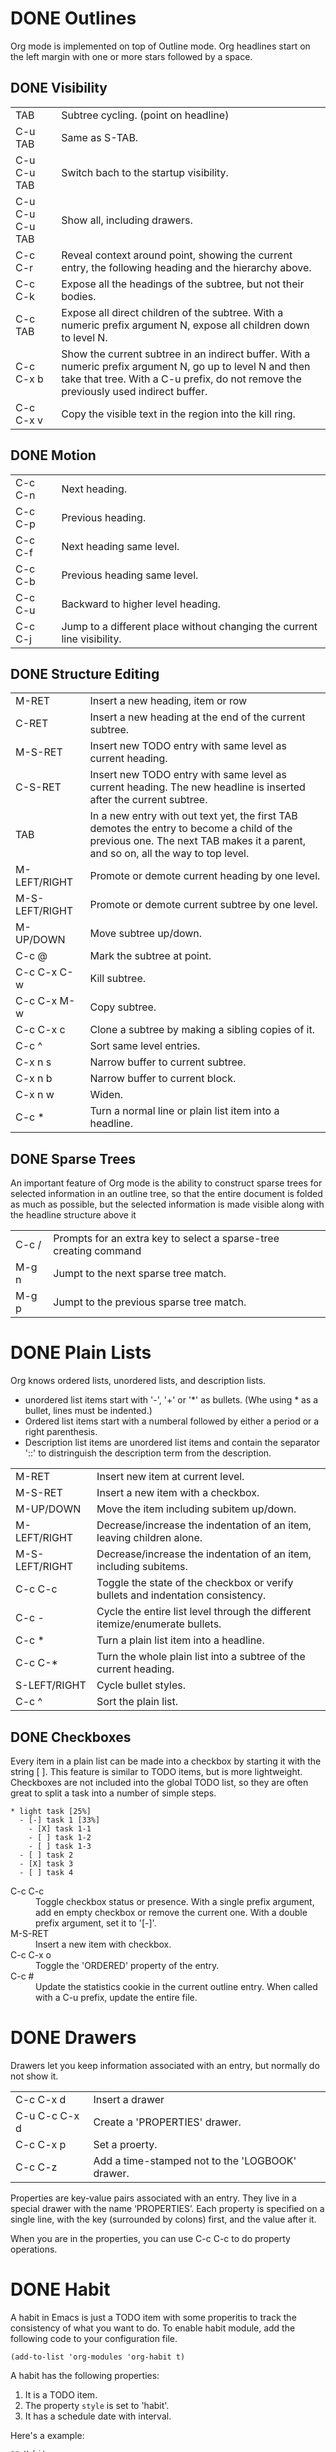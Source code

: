 

* DONE Outlines
CLOSED: [2023-11-30 Thu 19:22]
:LOGBOOK:
- State "DONE"       from              [2023-11-30 Thu 19:22]
:END:

Org mode is implemented on top of Outline mode.
Org headlines start on the left margin with one or more stars followed by a space.
** DONE Visibility
CLOSED: [2023-11-22 Wed 11:15]
:LOGBOOK:
- State "DONE"       from              [2023-11-22 Wed 11:15]
:END:
| TAB             | Subtree cycling. (point on headline)                                                                                                                                              |
| C-u TAB         | Same as S-TAB.                                                                                                                                                                    |
| C-u C-u TAB     | Switch bach to the startup visibility.                                                                                                                                            |
| C-u C-u C-u TAB | Show all, including drawers.                                                                                                                                                      |
| C-c C-r         | Reveal context around point, showing the current entry, the following heading and the hierarchy above.                                                                            |
| C-c C-k         | Expose all the headings of the subtree, but not their bodies.                                                                                                                     |
| C-c TAB         | Expose all direct children of the subtree. With a numeric prefix argument N, expose all children down to level N.                                                                 |
| C-c C-x b       | Show the current subtree in an indirect buffer. With a numeric prefix argument N, go up to level N and then take that tree. With a C-u prefix, do not remove the previously used indirect buffer. |
| C-c C-x v       | Copy the visible text in the region into the kill ring.                                                                                                                           |

** DONE Motion
CLOSED: [2023-11-23 Thu 18:23]
:LOGBOOK:
- State "DONE"       from              [2023-11-23 Thu 18:23]
:END:
| C-c C-n | Next heading.                                                           |
| C-c C-p | Previous heading.                                                       |
| C-c C-f | Next heading same level.                                                |
| C-c C-b | Previous heading same level.                                            |
| C-c C-u | Backward to higher level heading.                                       |
| C-c C-j | Jump to a different place without changing the current line visibility. |

** DONE Structure Editing
CLOSED: [2023-11-23 Thu 18:28]
:LOGBOOK:
- State "DONE"       from              [2023-11-23 Thu 18:28]
:END:
| M-RET          | Insert a new heading, item or row                                                                                                                                             |
| C-RET          | Insert a new heading at the end of the current subtree.                                                                                                                       |
| M-S-RET        | Insert new TODO entry with same level as current heading.                                                                                                                     |
| C-S-RET        | Insert new TODO entry with same level as current heading. The new headline is inserted after the current subtree.                                                             |
| TAB            | In a new entry with out text yet, the first TAB demotes the entry to become a child of the previous one. The next TAB makes it a parent, and so on, all the way to top level. |
| M-LEFT/RIGHT   | Promote or demote current heading by one level.                                                                                                                               |
| M-S-LEFT/RIGHT | Promote or demote current subtree by one level.                                                                                                                               |
| M-UP/DOWN      | Move subtree up/down.                                                                                                                                                         |
| C-c @          | Mark the subtree at point.                                                                                                                                                    |
| C-c C-x C-w    | Kill subtree.                                                                                                                                                                 |
| C-c C-x M-w    | Copy subtree.                                                                                                                                                                 |
| C-c C-x c      | Clone a subtree by making a sibling copies of it.                                                                                                                             |
| C-c ^          | Sort same level entries.                                                                                                                                                      |
| C-x n s        | Narrow buffer to current subtree.                                                                                                                                             |
| C-x n b        | Narrow buffer to current block.                                                                                                                                               |
| C-x n w        | Widen.                                                                                                                                                                        |
| C-c *          | Turn a normal line or plain list item into a headline.                                                                                                                        |

** DONE Sparse Trees
CLOSED: [2023-11-30 Thu 19:22]
:LOGBOOK:
- State "DONE"       from              [2023-11-30 Thu 19:22]
:END:
An important feature of Org mode is the ability to construct sparse trees for selected information in an outline tree, so that the entire document is folded as much as possible, but the selected information is made visible along with the headline structure above it
| C-c / | Prompts for an extra key to select a sparse-tree creating command |
| M-g n | Jumpt to the next sparse tree match.                              |
| M-g p | Jumpt to the previous sparse tree match.                          |

* DONE Plain Lists
CLOSED: [2023-12-03 Sun 10:59]
:LOGBOOK:
- State "DONE"       from              [2023-12-03 Sun 10:59]
:END:
Org knows ordered lists, unordered lists, and description lists.
- unordered list items start with '-', '+' or '*' as bullets. (Whe using \ast as a bullet, lines must be indented.)
- Ordered list items start with a numberal followed by either a period or a right parenthesis.
- Description list items are unordered list items and contain the separator '::' to distringuish the description term from the description.

| M-RET          | Insert new item at current level.                                               |
| M-S-RET        | Insert a new item with a checkbox.                                              |
| M-UP/DOWN      | Move the item including subitem up/down.                                        |
| M-LEFT/RIGHT   | Decrease/increase the indentation of an item, leaving children alone.           |
| M-S-LEFT/RIGHT | Decrease/increase the indentation of an item, including subitems.               |
| C-c C-c        | Toggle the state of the checkbox or verify bullets and indentation consistency. |
| C-c -          | Cycle the entire list level through the different itemize/enumerate bullets.    |
| C-c *          | Turn a plain list item into a headline.                                         |
| C-c C-*        | Turn the whole plain list into a subtree of the current heading.                |
| S-LEFT/RIGHT   | Cycle bullet styles.                                                            |
| C-c ^          | Sort the plain list.                                                            |

** DONE Checkboxes
CLOSED: [2023-12-05 Tue 11:04]
:PROPERTIES:
:ORDERED:  t
:END:
:LOGBOOK:
- State "DONE"       from              [2023-12-05 Tue 11:04]
:END:
Every item in a plain list can be made into a checkbox by starting it with the string [ ].
This feature is similar to TODO items, but is more lightweight.
Checkboxes are not included into the global TODO list, so they are often great to split a task into a number of simple steps.

#+begin_example
 * light task [25%]
   - [-] task 1 [33%]
     - [X] task 1-1
     - [ ] task 1-2
     - [ ] task 1-3
   - [ ] task 2
   - [X] task 3
   - [ ] task 4
#+end_example





- C-c C-c :: Toggle checkbox status or presence. With a single prefix argument, add en empty checkbox or remove the current one. With a double prefix argument, set it to '[-]'.
- M-S-RET :: Insert a new item with checkbox.
- C-c C-x o :: Toggle the 'ORDERED' property of the entry.
- C-c # :: Update the statistics cookie in the current outline entry. When called with a C-u prefix, update the entire file.




* DONE Drawers
CLOSED: [2023-12-05 Tue 11:06]
:LOGBOOK:
- State "DONE"       from              [2023-12-05 Tue 11:06]
:END:

Drawers let you keep information associated with an entry, but normally do not show it.
| C-c C-x d     | Insert a drawer                                 |
| C-u C-c C-x d | Create a 'PROPERTIES' drawer.                   |
| C-c C-x p     | Set a proerty.                                  |
| C-c C-z       | Add a time-stamped not to the 'LOGBOOK' drawer. |

Properties are key-value pairs associated with an entry. They live in a special drawer with the name ‘PROPERTIES’. Each property is specified on a single line, with the key (surrounded by colons) first, and the value after it.

When you are in the properties, you can use C-c C-c to do property operations.


* DONE Habit
CLOSED: [2023-12-07 Thu 12:23]
:LOGBOOK:
- State "DONE"       from              [2023-12-07 Thu 12:23]
:END:

A habit in Emacs is just a TODO item with some properitis to track the consistency of what you want to do.
To enable habit module, add the following code to your configuration file.
#+begin_src elisp
(add-to-list 'org-modules 'org-habit t)
#+end_src

A habit has the following properties:
1. It is a TODO item.
2. The property =style= is set to 'habit'.
3. It has a schedule date with interval.


Here's a example:
#+begin_example
 ** Habit
 SCHEDULED: <2023-11-13 Mon .+1d>
 :PROPERTIES:
 :STYLE:    habit
 :END:
#+end_example

In agenda view, you can change if only show habit for today by pressing C-u K.

* Table

Any line with '|' as the first non-whitespace character is considered of a tablel.
'|' is also the column separator.

** DONE Table Editor
CLOSED: [2023-12-13 Wed 17:39]
:LOGBOOK:
- State "DONE"       from              [2023-12-13 Wed 17:39]
:END:
| Commands             | Meaning                                                                                                                                                                                                      |
|----------------------+--------------------------------------------------------------------------------------------------------------------------------------------------------------------------------------------------------------|
| C-c \vert            | Create or convert a region into table. You can use a prefix argument to force a specific separator: C-u forces CSV, C-u C-u forces TAB, C-u C-u C-u prompts for a regular expression to match the separator. |
|----------------------+--------------------------------------------------------------------------------------------------------------------------------------------------------------------------------------------------------------|
| C-c C-c              | Re-align the table.                                                                                                                                                                                          |
| TAB                  | Re-align the table, move to the next field. Creates a new row if necessary.                                                                                                                                  |
| S-TAB                | Re-align the table, move to the previous field.                                                                                                                                                              |
| RET                  | Re-align the table, move to the next row. Creates a new row if necessary. At the beginning or end of a line, RET still inserts a new line, so it can be used to split a table.                               |
| M-a                  | Move to beginning of the current table field, or on to the previous field.                                                                                                                                   |
| M-e                  | Move to end of the current table field, or on to the next field.                                                                                                                                             |
|----------------------+--------------------------------------------------------------------------------------------------------------------------------------------------------------------------------------------------------------|
| M-LEFT/RIGHT         | Move the current column left/right.                                                                                                                                                                          |
| M-S-LEFT             | Kill the current column.                                                                                                                                                                                     |
| M-S-RIGHT            | Insert a new column at point position. Move the recent column and all cells to the right of this column to the right.                                                                                        |
| M-UP/DOWN            | Move the current row up/down.                                                                                                                                                                                |
| M-S-UP               | Kill the current row or horizontal line.                                                                                                                                                                     |
| M-S-DOWN             | Insert a new row above the current row.                                                                                                                                                                      |
| S-UP/DOWN/LEFT/RIGHT | Move cell up/down/left/right by swapping with adjcent cell.                                                                                                                                                  |
| C-c -                | Insert a horizontal line below current row. With a prefix argument, the line is created above the current line.                                                                                              |
| C-c RET              | Insert a horizontal line below current row, and move point into the row below that line.                                                                                                                     |
| C-c ^                | Sort the table lines in the region.                                                                                                                                                                          |
|----------------------+--------------------------------------------------------------------------------------------------------------------------------------------------------------------------------------------------------------|
| C-c C-x M-w          | Copy cell.                                                                                                                                                                                                   |
| C-c C-x C-w          | Cut cell.                                                                                                                                                                                                    |
| C-c C-x C-y          | Paste cell.                                                                                                                                                                                                  |
|----------------------+--------------------------------------------------------------------------------------------------------------------------------------------------------------------------------------------------------------|
| C-c +                | Sum the numbers in the current column, or in the rectangle defined by the active region. The result is shown in the echo area and can be inserted with C-y.                                                  |
| S-RET                | When current field is empty, copy from first non-empty field above. When not empty, copy current field down to next row and move point along with it.                                                        |
|----------------------+--------------------------------------------------------------------------------------------------------------------------------------------------------------------------------------------------------------|
| C-c `                | Edit the current field in a separate window. This is useful for fields that are not fully visible.                                                                                                           |

** DONE Column Width and Alignment
CLOSED: [2023-12-13 Wed 17:40]
:LOGBOOK:
- State "DONE"       from              [2023-12-13 Wed 17:40]
:END:
| C-c TAB         | Shrink or expand current column.                           |
| C-u C-c TAB     | Shrink all columns with a column width. Expand the others. |
| C-u C-u C-c TAB | Expand all columns.                                        |

You can ajust the width and alignment with the speificications:
#+begin_example
| <l>         |         <r> |     <c>     | <l10>                          |
| hello       | hello world |    hello    | hello world. I am mingming li. |
| hello world |       hello | hello world | hello                          |

#+end_example

** DONE Column Groups
CLOSED: [2023-12-13 Wed 17:40]
:LOGBOOK:
- State "DONE"       from              [2023-12-13 Wed 17:40]
:END:
In order to specify column groups, you can use a special row where the first field contains only ‘/’.
The further fields can either contain ‘<’ to indicate that this column should start a group, ‘>’ to indicate the end of a column, or ‘<>’ (no space between ‘<’ and ‘>’) to make a column a group of its own.

#+begin_example
| N | N^2 | N^3 | N^4 | sqrt(n) | sqrt[4](N) |
|---+-----+-----+-----+---------+------------|
| / |  <  |     |  >  |       < |          > |
| 1 |  1  |  1  |  1  |       1 |          1 |
| 2 |  4  |  8  | 16  |  1.4142 |     1.1892 |
| 3 |  9  | 27  | 81  |  1.7321 |     1.3161 |
|---+-----+-----+-----+---------+------------|
#+TBLFM: $2=$1^2::$3=$1^3::$4=$1^4::$5=sqrt($1)::$6=sqrt(sqrt(($1)))

#+end_example

| N | N^{2} | N^3 | N^4 | sqrt(n) | sqrt[4](N) |
|---+-------+-----+-----+---------+------------|
| / |     < |     |   > |       < |          > |
| 1 |     1 |   1 |   1 |       1 |          1 |
| 2 |     4 |   8 |  16 |  1.4142 |     1.1892 |
| 3 |     9 |  27 |  81 |  1.7321 |     1.3161 |
|---+-------+-----+-----+---------+------------|
#+TBLFM: $2=$1^2::$3=$1^3::$4=$1^4::$5=sqrt($1)::$6=sqrt(sqrt(($1)))

** The Spreadsheet


** Plot


To use this function, you need to install Gnuplot and gnuplot mode in your Emacs.

#+Name: mytable
|---+--------+-------------+---------|
|   | Grades | Mathematics | Physics |
|---+--------+-------------+---------|
| # | Ben    |         9.2 |     9.9 |
| # | Tom    |         6.7 |     7.7 |
| # | Tim    |         7.5 |     6.7 |
| # | Dean   |         8.0 |     7.0 |

#+BEGIN_SRC gnuplot :var  data=mytable :file images/output.png :export results
set title "Grades in Physics and Mathematics"
set style data histogram
set xlabel "Student"
set ylabel "Grades"
set auto x
plot data using 2:xtic(1) ti col, '' u 3 ti col
#+END_SRC

#+RESULTS:
[[file:images/output.png]]

* DONE Hyperlinks
CLOSED: [2023-12-07 Thu 12:24]
:PROPERTIES:
:custom_id: hello
:END:
:LOGBOOK:
- State "DONE"       from              [2023-12-07 Thu 12:24]
:END:



The general link format:
#+begin_example
[[LINK][DESCRIPTION]]
or
[[LINK]]
#+end_example

| C-c C-l | Insert a link. With a C-u prefix, prompts for a file to link to. When point is on an existing link, edit the link and description parts of the link. |
| C-c C-o | Open the link.                                                                                                                                       |
| M-n     | Next link.    [fn:1]                                                                                                                                 |
| M-p     | Previous link.                                                                                                                                       |


** Internal Links
A link that does not look like a URL—i.e., does not start with a known scheme or a file name—refers to the current document.



#+begin_example
[[#my-costom-id]]
[[*Hyperlinks]]
[[my-target]]
#+end_example

The links shown above link to the following position
#+begin_example

 * Some Topics
 :PROPERTIES:
 :CUSTOM_ID: my-custom-id
 :END:


 * Hyperlinks


 <<my-target>>
#+end_example

A construct like =[[#my-costom-id]]= specifically targets the entry with the ‘CUSTOM_ID’ property set to ‘my-custom-id’.
Also, an internal link looking like =[[*Some section]]= points to a headline with the name ‘Some section’.
A link that does not look like a URL—i.e., does not start with a known scheme or a file name—refers to the current document.

** Radio Targets
Org can automatically turn any occurrences of certain target names in normal text into a link.
So without explicitly creating a link, the text connects to the target radioing its position.
Radio targets are enclosed by triple angular brackets.
For example, a target ‘<<<My Target>>>’ causes each occurrence of ‘my target’ in normal text to become activated as a link.
The Org file is scanned automatically for radio targets only when the file is first loaded into Emacs.
To update the target list during editing, press C-c C-c with point on or at a target.





* DONE Tags
CLOSED: [2023-12-07 Thu 12:24]
:LOGBOOK:
- State "DONE"       from              [2023-12-07 Thu 12:24]
:END:

An excellent way to implement labels and contexts for cross-correlating information is to assign tags to headlines.
Every headline can contain a list of tags; they occur at the end of the headline.
Tags are normal words containing letters, numbers, ‘_’, and ‘@’.
Tags must be preceded and followed by a single colon, e.g., ‘:work:’.
Several tags can be specified, as in ‘:work:urgent:’.



** Tag Inheritance
Tags make use of the hierarchical structure of outline trees.
If a heading has a certain tag, all subheadings inherit the tag as well.


** Setting Tags



| C-c C-q | Set tags                                                    |
| C-c C-c | When point is in a headline, this does the same as C-c C-q. |


Org supports tag insertion based on a list of tags.
By default this list is constructed dynamically, containing all tags currently used in the buffer.
You may also globally specify a hard list of tags with the variable org-tag-alist.
Finally you can set the default tags for a given file using the ‘TAGS’ keyword, like
#+begin_example
#+TAGS: work home
#+end_example


If you have globally defined your preferred set of tags using the variable org-tag-alist, but would like to use a dynamic tag list in a specific file, add an empty ‘TAGS’ keyword to that file:
#+begin_example
#+TAGS:
#+end_example


** Tag Hierarchy

** Tag Searches
| C-c / m | Create a sparse tree with all headlines matching a tags search. With a C-u prefix argument, ignore headlines that are not a TODO line. |
| C-c a m | Create a global list of tag matches from all agenda files.                                                                             |
| C-c a M | Create a global list of tag matches from all agenda files, but check only TODO items.                                                  |





* Properites And Columns
A property is a key-value pair associated with an entry.
Keys are case-insensitive.

Properties can be conveniently edited and viewed in column view.

** Property syntax
  :PROPERTIES:
  :END:
#+BEGIN_EXAMPLE
     * CD collection
     ** Classic
     *** Goldberg Variations
         :PROPERTIES:
         :Title:     Goldberg Variations
         :Composer:  J.S. Bach
         :Artist:    Glen Gould
         :Publisher: Deutsche Grammophon
         :NDisks:    1
         :END:
#+END_EXAMPLE

You may define the allowed values for a particular property ‘:Xyz:’ by setting a property ‘:Xyz_ALL:’. 
This special property is inherited, so if you set it in a level 1 entry, it will apply to the entire tree.
#+BEGIN_EXAMPLE
     * CD collection
       :PROPERTIES:
       :NDisks_ALL:  1 2 3 4
       :Publisher_ALL: "Deutsche Grammophon" Philips EMI
       :END:
#+END_EXAMPLE


If you want to set properties that can be inherited by any entry in a file, use a line like 
#+BEGIN_EXAMPLE
  #+PROPERTY: NDisks_ALL 1 2 3 4
#+END_EXAMPLE



If you want to add to the value of an existing property, append a + to the property name. 
The following results in the property var having the value “foo=1 bar=2”.
#+BEGIN_EXAMPLE
     #+PROPERTY: var  foo=1
     #+PROPERTY: var+ bar=2
#+END_EXAMPLE


| Key Bounding | Functions           | Description                                                            |
|--------------+---------------------+------------------------------------------------------------------------|
| C-c C-x p    | org-set-property    | Set a property                                                         |
| C-c C-c      | org-property-action | With the cursor in a property drawer, this executes property commands. |
| S-LEFT       |                     | Switch property at point to the previous allowed value.                |
| S-RIGHT      |                     | Switch property at point to the next allowed value.                    |



| Variable                     | Description                                      |
|------------------------------+--------------------------------------------------|
| org-use-property-inheritance | Determine the property inheritance.              |
| org-global-properties        | Property values can be inherited by all entries. |
|                              |                                                  |


** Special properties
Special properties provide an alternative access method to Org mode features.
This interface exists so that you can include these states in a column view, or to use them in queries.

The following property names are special and should not be used as keys in the properties drawer: 
#+BEGIN_EXAMPLE
     ALLTAGS      All tags, including inherited ones.
     BLOCKED      "t" if task is currently blocked by children or siblings.
     CLOCKSUM     The sum of CLOCK intervals in the subtree.  org-clock-sum must be run first to compute the values in the current buffer.
     CLOCKSUM_T   The sum of CLOCK intervals in the subtree for today. org-clock-sum-today must be run first to compute the values in the current buffer.
     CLOSED       When was this entry closed?
     DEADLINE     The deadline time string, without the angular brackets.
     FILE         The filename the entry is located in.
     ITEM         The headline of the entry.
     PRIORITY     The priority of the entry, a string with a single letter.
     SCHEDULED    The scheduling timestamp, without the angular brackets.
     TAGS         The tags defined directly in the headline.
     TIMESTAMP    The first keyword-less timestamp in the entry.
     TIMESTAMP_IA The first inactive timestamp in the entry.
     TODO         The TODO keyword of the entry.
#+END_EXAMPLE

** Property inheritance
Org does not turn property inheritance on by default.
| Variable                     |
|------------------------------|
| org-use-property-inheritance |

Org mode has a few properties for which inheritance is hard-coded, at least for the special applications for which they are used: 
#+BEGIN_EXAMPLE
COLUMNS
CATEGORY
ARCHIVE
LOGGING
#+END_EXAMPLE


** Column view
A great way to view and edit properties is column view.
In column view, each outline node is turned into a table row. 
Columns in this table provide access to properties of the entries.
Org mode implements columns by overlaying a tabular structure over the headline of each item.  

*** Defining columns
Setting up a column view first requires defining the columns. 

| Variable                   |
|----------------------------|
| org-columns-default-format |

**** Scope of column definitions
To define a column format for an entire file, use a line like
#+BEGIN_EXAMPLE
     #+COLUMNS: %25ITEM %TAGS %PRIORITY %TODO
#+END_EXAMPLE

To specify a format that only applies to a specific tree, add a :COLUMNS: property to the top node of that tree, for example:
#+BEGIN_EXAMPLE
     ** Top node for columns view
        :PROPERTIES:
        :COLUMNS: %25ITEM %TAGS %PRIORITY %TODO
        :END:
#+END_EXAMPLE


If a :COLUMNS: property is present in an entry, it defines columns for the entry itself, and for the entire subtree below it. 

**** Column attributes
A column definition sets the attributes of a column. The general definition looks like this:
#+BEGIN_EXAMPLE
%[width]property[(title)][{summary-type}]
#+END_EXAMPLE
Except for the percent sign and the property name, all items are optional. 

The individual parts have the following meaning: 
#+BEGIN_EXAMPLE
     width           An integer specifying the width of the column in characters. If omitted, the width will be determined automatically.
     property        The property that should be edited in this column.
                     Special properties representing meta data are allowed here as well
     title           The header text for the column.  If omitted, the property name is used.
     {summary-type}  The summary type.  If specified, the column values for parent nodes are computed from the children.
                     Supported summary types are:
                     {+}       Sum numbers in this column.
                     {+;%.1f}  Like ‘+’, but format result with ‘%.1f’.
                     {$}       Currency, short for ‘+;%.2f’.
                     {min}     Smallest number in column.
                     {max}     Largest number.
                     {mean}    Arithmetic mean of numbers.
                     {X}       Checkbox status, ‘[X]’ if all children are ‘[X]’.
                     {X/}      Checkbox status, ‘[n/m]’.
                     {X%}      Checkbox status, ‘[n%]’.
                     {:}       Sum times, HH:MM, plain numbers are hours.
                     {:min}    Smallest time value in column.
                     {:max}    Largest time value.
                     {:mean}   Arithmetic mean of time values.
                     {@min}    Minimum age (in days/hours/mins/seconds).
                     {@max}    Maximum age (in days/hours/mins/seconds).
                     {@mean}   Arithmetic mean of ages (in days/hours/mins/seconds).
                     {est+}    Add ‘low-high’ estimates.
#+END_EXAMPLE



Example:

#+BEGIN_EXAMPLE
     :COLUMNS:  %25ITEM %9Approved(Approved?){X} %Owner %11Status %10Time_Estimate{:} %CLOCKSUM %CLOCKSUM_T
     :Owner_ALL:    Tammy Mark Karl Lisa Don
     :Status_ALL:   "In progress" "Not started yet" "Finished" ""
     :Approved_ALL: "[ ]" "[X]"
#+END_EXAMPLE



*** TODO Using column view

**** Turning column view on and off
| Key Bounding | Functions   | Description         |
|--------------+-------------+---------------------|
| C-c C-x C-c  | org-columns | Turn on clumn view. |
|              |             |                     |

#+BEGIN_EXAMPLE
Core: org-columns-map (variable)

| ! :  33  |  " :  34  |  # :  35  |  $ :  36  |  % :  37  |  & :  38  |  ' :  39  |  ( :  40  |  ) :  41  |  * :  42  | 
| + :  43  |  , :  44  |  - :  45  |  . :  46  |  / :  47  |  0 :  48  |  1 :  49  |  2 :  50  |  3 :  51  |  4 :  52  | 
| 5 :  53  |  6 :  54  |  7 :  55  |  8 :  56  |  9 :  57  |  : :  58  |  ; :  59  |  < :  60  |  = :  61  |  > :  62  | 
| ? :  63  |  @ :  64  |  A :  65  |  B :  66  |  C :  67  |  D :  68  |  E :  69  |  F :  70  |  G :  71  |  H :  72  | 
| I :  73  |  J :  74  |  K :  75  |  L :  76  |  M :  77  |  N :  78  |  O :  79  |  P :  80  |  Q :  81  |  R :  82  | 
| S :  83  |  T :  84  |  U :  85  |  V :  86  |  W :  87  |  X :  88  |  Y :  89  |  Z :  90  |  [ :  91  |  \ :  92  | 
| ] :  93  |  ^ :  94  |  _ :  95  |  ` :  96  |  a :  97  |  b :  98  |  c :  99  |  d : 100  |  e : 101  |  f : 102  | 
| g : 103  |  h : 104  |  i : 105  |  j : 106  |  k : 107  |  l : 108  |  m : 109  |  n : 110  |  o : 111  |  p : 112  | 
| q : 113  |  r : 114  |  s : 115  |  t : 116  |  u : 117  |  v : 118  |  w : 119  |  x : 120  |  y : 121  |  z : 122  | 
| { : 123  |  | : 124  |  } : 125  |  ~ : 126  |

#+END_EXAMPLE

| Key Bounding | Functions                         | Description                                                     | Mode & Cursor                       |
|--------------+-----------------------------------+-----------------------------------------------------------------+-------------------------------------|
| r/g          | org-columns-redo                  | Construct the column display again.                             | On column view line (all the below) |
| q            | org-column-quit                   | Exit column view                                                |                                     |
| 0..9         |                                   | Directly select the Nth allowed value, 0 select the 10th value. |                                     |
| n            | org-column-next-allowd-value      | Switch to the nextallowed value of the field.                   |                                     |
| p            | org-column-previous-allowed-value | Switch to the previous allowed value of the field.              |                                     |
| e            | org-column-edit-value             | Edit the property at point                                      |                                     |
| C-c C-c      | org-column-set-tags-or-toggle     | When there is a checkbox at point, toggle it.                   |                                     |
| v            | org-columns-show-value            | View the full value of this property.                           |                                     |
| a            | org-column-edit-allowed           | Edit the list of allowed values for this property.              |                                     |
| <            | org-column-narrow                 |                                                                 |                                     |
| >            | org-column-widen                  |                                                                 |                                     |
| M-S-RIGHT    |                                   | Insert a new column, to the left of the current column.         |                                     |
| M-S-LEFT     | org-column-delete                 | Delete the current column.                                      |                                     |



* Date And Time

The specially formatted string carrying the date and/or time information is called a timestamp in Org mode.
This may be a little confusing becuase timestamp is often used to indicate when something was created or last changed.
However, in Org mode this term is used in a much wider sense.

** Timestamps

*** Plain timestamp
#+BEGIN_EXAMPLE
<2016-11-01 Wed 19:15>
<2006-11-02 Thu 20:00-22:00>
#+END_EXAMPLE

*** Timestamp with repeater interval
It applies not only on the given date, but again and again after a certain interval of
N days(d), weeks(w), months(m), or years(y).
#+BEGIN_EXAMPLE
<2007-05-16 Wed 12:30 +1w>
#+END_EXAMPLE

*** Time/Date range
#+BEGIN_EXAMPLE
<2004-08-23 Mon>--<2004-08-26 Thu>
#+END_EXAMPLE

*** Inactive timestamp
These timestamp are inactive in the sense 
that they do not trigger an entry to show up in the agenda.
#+BEGIN_EXAMPLE
[2006-11-01 Wed]
#+END_EXAMPLE

** Creating timestamps
=C-c .= (=org-time-stamp=)
Prompt for a date and insert a corresponding timestamp.
When the cursor is at an existing timestamp, 
the command is used to modify this timestamp.
When this command is used twice in succession,
a time range is inserted.

=C-c != (=org-time-stamp-inactive=)
Like =C-c .=, but insert a inactive timestamp
that will not cause an agenda entry.

=C-u C-c .=
=C-u C-c !=
Like =C-c .= and =C-c !=, but use the alternative format 
which contains date and time.

=C-c C-c=
Normalize timestamp, insert/fix day name if missing or wrong.

=C-c <= (=org-date-from-calendar=)
Insert a timestamp corresponding to the cursor date in the Calendar.

=C-c >= (=org-goto-calendar=)
Access the Emacs calendar for the current date.
If there is a timestamp in the current line,
go to the corresponding date instead.

=C-c C-o= (=org-open-at-point=)
Access the agenda for the date given by the timestamp or -rang at point.


=S-left= (=org-timestamp-down-day=)
=S-right= (=org-timestamp-up-day=)
Change date at cursor by one day.


=S-up= (=org-timestamp-up=)
=S-down= (=org-timestamp=down=)
Change the item under the cursor in a timestamp.
The cursor can be on bracket, year, month, day, hour or minute.
When the timestamp contains a time range like '15:30-16:30',
modifying the first time will also shift the second, 
shifting the time block with constant length.
To change the length, modify the second time.

=C-c C-y= (=org-evaluate-time-range=)
Evaluate a time range by computing the difference between start and end.
With a prefix argument, insert result after the time range.



*** Custom time format
=org-display-custom-times=
=org-time-stamp-custom-formats=

=C-c C-x C-t= (=org-toggle-time-stamp-overlays=)
Toggle the display of custom formats for dates and times.



[2018-12-28 17:18:17]
** Deadlines and scheduling
A timestamp may be preceded by special keywords to facilitate planning.
Both the timestamp and the keyword have to be positioned immediately
after the task they refer to.

*** DEADLINE
Meaning: the task is supposed to be finished on that date.

On the deadline date, the task will be listed in the agenda.
In addition, the agenda for today will carry a warning about
the approaching or missed deadline, starting =org-deadline-warning-days=
before the due date, and continuing until the entry is marked DONE.

#+BEGIN_EXAMPLE
          *** TODO write article about the Earth for the Guide
              DEADLINE: <2004-02-29 Sun>
#+END_EXAMPLE

You can specify a different lead time for warnings for a specific deadline.
Here is an example with a warning period of 5 days DEADLINE: <2004-02-29 Sun -5d>. 
This warning is deactivated if the task gets scheduled and 
you set =org-agenda-skip-deadline-prewarning-if-scheduled= to t. 

*** SCHEDULED
Meaning: you are planning to start working on that task on the given date.

The headline will be listed under the given date.
In addition, a reminder that the scheduled date has passed will be presented
in compilation for today, until the entry is marked DONE.

#+BEGIN_EXAMPLE
          *** TODO Call Trillian for a date on New Years Eve.
              SCHEDULED: <2004-12-25 Sat>
#+END_EXAMPLE

If you want to delay the display of this task in the agenda, 
use SCHEDULED: <2004-12-25 Sat -2d>: the task is still scheduled on the 25th 
but will appear two days later. 
In case the task contains a repeater, 
the delay is considered to affect all occurrences; 
if you want the delay to only affect the first scheduled occurrence of the task, 
use --2d instead. 

=org-scheduled-delay-days=
=org-agenda-skip-scheduled-delay-if-deadline=


In Org mode, scheduling means setting a date when you want to start working on an action item.

*** Inserting deadline/schedule

=C-c C-d= (=org-deadline=)
Insert DEADLINE keyword along with a stamp.
When called with a prefix arg, an existing deadline will be removed from the entry.
Depending on the variable =org-log-redeadline=, a note will be taken 
when changing an existing deadline.

=C-c C-s= (=org-schedule=)
Insert SCHEDULED keyword along with a stamp.
When called with a prefix argument, remove the scheduling date from the entry.
Depending on the variable =org-log-reschedule=, a note will be taken
when changing an existing scheduling.

=C-c / d= (=org-check-deadline=)
=C-c / b= (=org-check-before-date=)
=C-c / a= (=org-check-after-date=)


*#+STARTUP: C-M-i*

*** Repeated tasks
If you need both a repeater and a special warning period, 
the repeater should come first and the warning period last:
<2005-10-01 Sat +1m -3d>


When you try to mark a repeated entry DONE, 
it will shift the base date of the repeating timestamp 
by the repeater interval, and immediately set the entry state back to TODO.


*** TODO how to close a task with repeater
   :LOGBOOK:  
   - State "TODO"       from ""           [2018-12-28 Fri 16:33]
   :END:      


A timestamp will be added under the deadline,
depending on the variabl =org-log-repeat=,
to keep a record that you actually acted on 
the previous instance of this deadline.


With the ‘+1m’ cookie, the date shift will always be exactly one month. 
So if you have not paid the rent for three months, 
marking this entry DONE will still keep it as an overdue deadline. 


Depending on the task, this may not be the best way to handle it. 
For example, if you forgot to call your father for 3 weeks, 
it does not make sense to call him 3 times in a single day to make up for it. 
Finally, there are tasks like changing batteries 
which should always repeat a certain time after the last time you did it. 
For these tasks, Org mode has special repeaters ‘++’ and ‘.+’. 

#+BEGIN_EXAMPLE
     ** TODO Call Father
        DEADLINE: <2008-02-10 Sun ++1w>
        Marking this DONE will shift the date by at least one week,
        but also by as many weeks as it takes to get this date into
        the future.  However, it stays on a Sunday, even if you called
        and marked it done on Saturday.
     ** TODO Empty kitchen trash
        DEADLINE: <2008-02-08 Fri 20:00 ++1d>
        Marking this DONE will shift the date by at least one day, and
        also by as many days as it takes to get the timestamp into the
        future.  Since there is a time in the timestamp, the next
        deadline in the future will be on today's date if you
        complete the task before 20:00.
     ** TODO Check the batteries in the smoke detectors
        DEADLINE: <2005-11-01 Tue .+1m>
        Marking this DONE will shift the date to one month after
        today.
#+END_EXAMPLE


** Clocking work time
Org mode allows you to clock the time you spend on specific tasks in a project. 

When you start working on an item, you can start the clock. 
When you stop working on that task, or when you mark the task done, 
the clock is stopped and the corresponding time interval is recorded. 


To save the clock history across Emacs sessions:
#+BEGIN_SRC emacs-lisp
(setq org-clock-persist 'history)
(org-clock-persistence-insinuate)
#+END_SRC

[2018-12-28 17:57:59]
*** Clocking commands
=C-c C-x C-i= (=org-clock-in=)
Start the clock on the current item.
With =C-u C-u= prefixes, clock into the task at point and mark it as the default task.


=C-c C-x C-o= (=org-clock-out=)
Stop the clock.


=C-c C-x C-x= (=org-clock-in-last=)
Reclock the last clocked task.
With =C-u= prefix, select the task from the clock history. 
Witch =C-u C-u= prefix, start clocking *from the time* when you clocked out the previous task. 


=C-c C-x C-e= (=org-clock-modify-effort=estimate=)
Add to or set the effort estimate of the item currently being clocked.

=C-c C-c= (=org-evaluate-time-range=)
Recompute the time interval after changing one of the timestamps.
This is only necessary if you edit the timestamps directly.


=C-S-<up/down>= (=org-clock-timestamps-up/down=)
On CLOCK log lines, incrase/decrease both timestamps so that the clock duration keeps the same.


=M-S-<up/down>= (=org-timestamps-up/down=)
On CLOCK log lines, incrase/decrease the timestamps at point
and the one of the previous (or the next clock) timestamp by the same duration.


=C-c C-t= (=org-todo=)
Changing the TODO state to DONE automatically stops the clock if it is running in this same item.


=C-c C-x C-q= (=org-clock-cancel=)
Cancel the current clock.


=C-c C-x C-j= (=org-clock-goto=)
Jump to the headline of the currently clocked in task.
With a =C-u= prefix arg, select the target task from a list of recently clocked tasks. 


=C-c C-x C-d= (=org-clock-display=)
Display time summaries for each subtree in the current buffer.
This puts overlays at the end of each headline, showing 
the total time recorded under that heading, including the time of any subheadings. 
You can use visibility cycling to study the tree, 
but the overlays disappear when you change the buffer(=org-remove-highlights-with-change=) or press =C-c C-c=. 


*** TODO The clock table                                             :detail:
   :LOGBOOK:  
   - State "TODO"       from ""           [2018-12-29 Sat 14:11]
   :END:      
Org mode can produce quite complex reports based on the time clocking information.
Such a report is called a clock table, because it is formatted as one or several Org tables.

=C-c C-x C-r= (=org-clock-report=)
Insert a dynamic block containing a clock report as 
an Org mode table into the current file.
When the cursor is at an existing clock table, just update it.


=C-c C-c= or =C-c C-x C-u= (=org-dblock-update=)
Update dynamic block at point.

=C-u C-c C-x C-u=
Update all dynamic blocks.


#+BEGIN_EXAMPLE
#+BEGIN: clocktable :maxlevel 2 :scope subtree 
#+CAPTION: Clock summary at [2018-12-28 Fri 20:52]
| Headline     | Time   |
|--------------+--------|
| *Total time* | *8:03* |
|--------------+--------|
| DONE clock 2 | 8:03   |
#+END:
#+END_EXAMPLE


The ‘BEGIN’ line specifies a number of options to define the scope, structure, and formatting of the report. 
Defaults for all these options can be configured in the variable =org-clocktable-defaults=. 

The formatter options are interpreted by the function =org-clocktable-write-default=,
but you can specify your own function using the =:formatter= parameter.

*put the cursor at the end of the BEGIN line, press C-M-i*


*** Resolving idle time and continuous clocking
By customizing the variable =org-clock-idle-time= to some integer, 
Emacs can alert you when you get back to your computer after being
idle for that many minutes, and ask what you want to do with the 
idle time.

=C-c C-x C-z= (=org-resolve-clocks=)
Resovle all currently open org-mode clocks


[2018-12-29 00:06:06]
** DONE Effort estimates
  :LOGBOOK:  
  - State "DONE"       from "TODO"       [2019-01-01 Tue 11:31]
  - State "TODO"       from ""           [2018-12-29 Sat 00:38]
  :END:     

If you want to plan your work in a very detailed way, 
or if you need to produce offers with quotations of the estimated work effort, 
you may want to assign effort estimates to entries. 
If you are also clocking your work, 
you may later want to compare the planned effort with 
the actual working time, a great way to improve planning estimates. 

#+BEGIN_EXAMPLE
at the file name line, like

U:**- test      All L237  (Org)  [0:08/0:30] (review)

0:08 for used time in clock
0:30 for effort estimate
review for the headline with the current clock running
#+END_EXAMPLE





=C-c C-x e= (=org-set-effort=)
Set the effort estimate for the current entry.
With a numberic prefix argument, set it to the Nth allowed value. 

=C-c C-x C-e= (=org-clock-modify-effort-estimate=)
Modify the effort estimate of item currently being clocked.

The best way to work with effort estimates is through column view. 


=org-global-perperties=
=org-columns-default-format=

** Taking notes with a timer
Org provides two types of timers: a relative timer that counts up and a countdown timer.
The relative and countdown are started with separate commands. 

=C-c C-x 0= (=org-timer-start=)
Start or reset the relative timer. 
By default, the timer is set to 0. 
When called with a C-u prefix, prompt the user for a starting offset. 
If there is a timer string at point, this is taken as the default, providing a 
convenient way to restart taking notes after a break in the process. 

=C-c C-x ;= (=org-timer-set-timer=)
Start a countdown timer. The user is prompted for a duration. 
=org-timer-default-timer= sets the default countdown value. 
Giving a numeric prefix argument overrides this default value. 



Once started, relative and countdown timers are controlled with the same commands. 

=C-c C-x .=     (=org-timer=)
Insert the value of the current relative or countdown timer into the buffer. 
If no timer is running, the relative timer will be started. 
When called with a prefix argument, the relative timer is restarted.

=C-c C-x -=     (=org-timer-item=)
Insert a description list item with the value of the current relative or countdown timer. 
With a prefix argument, first reset the relative timer to 0.


=M-<RET>=     (=org-insert-heading=)
Once the timer list is started, you can also use M-<RET> to insert new timer items.

C-c C-x ,   (=org-timer-pause-or-continue=)
Pause the timer, or continue it if it is already paused.

=C-c C-x _=     (=org-timer-stop=)
Stop the timer. After this, you can only start a new timer, not continue the old one. 
This command also removes the timer from the mode line.

* DONE Todo Items

Org mode does not maintain TODO lists as separate documents.
Instead, TODO items are an integral part of the notes file,
because TODO items usually come up while taking notes!

** Todo basics
Any headline become a TODO item when it starts with the word 'TODO'.

=C-c C-t= (=org-todo=)
rotate the TODO state of the current item (ummarked, TODO, DONE)


=S-right= =S-left=
Select the following/preceding TODO state, similar to cycling.


=C-c / t= (=org-show-todo-tree=)
View TODO items in a sparse tree.


=M-S-RET= (=org-insert-todo-heading=)
Insert a new TODO entry below the current one.

=C-S-RET= (=org-insert-todo-heading-respect-content=)


** Todo extensions
By default, marked TODO entries have one of only two states: TODO and DONE. 
Org mode allows you to classify TODO items in more complex ways with TODO keywords (=org-todo-keywords=).

*** Todo keywords as workflow states
You can use TODO keywords to indicate different sequential states in the process of working on an item, for example:

#+BEGIN_SRC emacs-lisp
(setq org-todo-keywords
  '((sequence "TODO" "FEEDBACK" "VERIFY" "|" "DONE" "DELEGATED")))
#+END_SRC

The vertical bar separates the TODO keywords (states that need action) 
from the DONE states (which need no further action). If you don't provide
the separator bar, the last state is used as DONE state. With this step,
the command =C-c C-t= will cycle an entry from TODO to FEEDBACK, then
VERIFY, and finally to DONE and DELEGATED.


[2018-12-26 20:44:02]
*** Todo keyworks as types

#+BEGIN_SRC emacs-lisp
(setq org-todo-keywords
  '((type "Fred" "Hack" "Lucy" "|" "DONE")))
#+END_SRC

In this case, different keywords do not indicate a sequence, but rather different types. 
So the normal work flow would be to assign a task to a person, and later to mark it DONE.

*** Multiple keywords sets in one file

#+BEGIN_SRC emacs-lisp
(setq org-todo-keywords
      '((sequence "TODO" "|" "DONE")
        (sequence "REPORT" "BUG" "KNOWNCAUSE" "|" "FIXED")
        (sequence "|" "CANCELED")))
#+END_SRC

In this setup, C-c C-t only operates within a subsequence.

=C-u C-u C-c C-t=
=C-S-right=
=C-S-left=
These keys jump from one TODO subset to the next.

=S-right=
=S-left=
Walk through all keywords from all sets.

*** Fast access to TODO states
If you would like to quickly change an entry to an arbitrary TODO state instead of cycling through the states, 
you can set up keys for single-letter access to the states.

#+BEGIN_SRC emacs-lisp
(setq org-todo-keywords
      '((sequence "TODO(t)" "|" "DONE(d)")
        (sequence "REPORT(r)" "BUG(b)" "KNOWNCAUSE(k)" "|" "FIXED(f)")
        (sequence "|" "CANCELED(c)")))
#+END_SRC

If you then press =C-c C-t= followed by the selection key, the entry will be switched to this state. 


*** Setting up keywords for individual files
It can be very useful to use different aspects of the TODO mechanism in different files. 
You need one of the following lines anywhere in the file: 
#+BEGIN_EXAMPLE
#+TODO: TODO FEEDBACK VERIFY | DONE CANCELED
#+END_EXAMPLE
(you may also write #+SEQ_TODO to be explicit about the interpretation, but it means the same as #+TODO), or 
#+BEGIN_EXAMPLE
#+TYP_TODO: Fred Hack Lucy | DONE
#+END_EXAMPLE

Several sets in parallel:
#+BEGIN_EXAMPLE
#+TODO: TODO | DONE
#+TODO: REPORT BUG KNOWNCAUSE | FIXED
#+TODO: | CANCELED
#+END_EXAMPLE

*To make sure you are using the correct keyword, type ‘#+’ into the buffer and then use C-M-i completion.*

*After changing one of these lines, use C-c C-c with the cursor still in the line to make the changes known to Org mode.*

*** Faces for TODO keywords
Org mode highlights TODO keywords with special faces: 
=org-todo= for keywords indicating that an item still has to be acted upon, 
and =org-done= for keywords indicating that an item is finished. 
If you are using more than 2 different states, you might want to use special faces for some of them. 

#+BEGIN_SRC emacs-lisp
(setq org-todo-keyword-faces
      '(("TODO" . org-warning) 
        ("STARTED" . "yellow")
        ("CANCELED" . (:foreground "blue" :weight bold))))
#+END_SRC

*** Todo dependencies
The structure of Org files (hierarchy and lists) makes it easy to define TODO dependencies.

=org-enforce-todo-dependencies=
Non-nil means undone TODO entries will block switching the parent to DONE.
Also, if a parent has an :ORDERED: property, switching an entry to DONE will
be blocked if any prior sibling is not yet done.

| C-c C-x o           | org-toggle-ordered-property | Toggle the ORDERED property of the current entry       |
| C-u C-u C-u C-c C-t |                             | Change TODO state, circumventing anying state blocking |


[2018-12-27 03:11:44]
** Progress logging
Org mode can automatically record a timestamp and possibly a note 
when you mark a TODO item as DONE, or even each time you change 
the state of a TODO item.

*** Closing items
The most basic logging is to keep track of when a certain TODO item was finished. 

#+BEGIN_SRC emacs-lisp
(setq org-log-done 'time)
#+END_SRC

Then each time you turn an entry from a TODO (not-done) state 
into any of the DONE states, a line ‘CLOSED: [timestamp]’ will
be inserted just after the headline.

*** Tracking TODO state changes
To keep track of when a state change occurred and maybe take a note about this change:

#+BEGIN_SRC emacs-lisp
(setq org-todo-keywords
  '((sequence "TODO(t)" "WAIT(w@/!)" "|" "DONE(d!)" "CANCELED(c@)))
#+END_SRC

Since it is normally too much to record a note for every state, 
Org mode expects configuration on a per-keyword basis for this.
This is achieved by adding special markers ‘!’ (for a timestamp) 
or ‘@’ (for a note with timestamp) in parentheses after each keyword.

To record a timestamp without a note for TODO keywords configured with ‘@’, 
just type C-c C-c to enter a blank note when prompted. 

The setting for WAIT is even more special: 
the ‘!’ after the slash means that in addition to the note taken when entering the state, 
a timestamp should be recorded when leaving the WAIT state, 
if and only if the target state does not configure logging for entering it.


In order to define logging settings that are local to a subtree or a single item, 
define a LOGGING property in this entry. 
*enter :P C-M-i*
*put the cursor on property line, press C-c C-c*

When taking a lot of notes, you might want to get the notes out of the way into a drawer. 
Customize =org-log-into-drawer= to get this behavior — the recommended drawer for this is called LOGBOOK. 
You can also overrule the setting of this variable for a subtree by setting a LOG_INTO_DRAWER property

*** TODO Tracking your habits

** Priorities
Prioritizing can be done by placing a 'priority cookie' into the headline item.

#+BEGIN_EXAMPLE
 *** TODO [#A] Write letter to Sam Fortune
#+END_EXAMPLE

By default, Org mode supports three priorities: ‘A’, ‘B’, and ‘C’. 
‘A’ is the highest priority. 
An entry without a cookie is treated just like priority ‘B’. 

=C-c ,= (=org-priority=)
Set the priority of the current headline.

=S-up= 
=S-down=
Increase/decrease priority of current headline.

** Breaking down tasks
Break down large tasks into smaller, manageable subtasks by 
creating an outline tree below a TODO item, 
with detailed subtasks on the tree.

To keep the overview over the fraction of subtasks that are already completed, 
insert either ‘[/]’ or ‘[%]’ anywhere in the headline.
These cookies will be updated each time the TODO status of a child changes, 
or when pressing C-c C-c on the cookie

#+BEGIN_EXAMPLE
     * TODO Organize Party [33%]
     ** TODO Call people [1/2]
     *** TODO Peter
     *** DONE Sarah
     ** TODO Buy food
     ** DONE Talk to neighbor
#+END_EXAMPLE


If you would like to have the statistics cookie count any TODO entries in the subtree (not just direct children), 
configure =org-hierarchical-todo-statistics=. 
To do this for a single subtree, include the word ‘recursive’ into the value of the COOKIE_DATA property. 

#+BEGIN_EXAMPLE
     * Parent capturing statistics [2/20]
       :PROPERTIES:
       :COOKIE_DATA: todo recursive
       :END:      
#+END_EXAMPLE


If you would like a TODO entry to automatically change to DONE when all children are done.
#+BEGIN_SRC emacs-lisp
     (defun org-summary-todo (n-done n-not-done)
       "Switch entry to DONE when all subentries are done, to TODO otherwise."
       (let (org-log-done org-log-states)   ; turn off logging
         (org-todo (if (= n-not-done 0) "DONE" "TODO"))))
     
     (add-hook 'org-after-todo-statistics-hook 'org-summary-todo)
#+END_SRC

To keep subtasks out of the global TODO list, customize =org-agenda-todo-list-sublevels=.

** Checkboxes
Checkboxes are not included in the global TODO list, 
so they are often great to split a task into a number of simple steps.

#+BEGIN_EXAMPLE
     * TODO Organize party [2/4]
       - [-] call people [1/3]
         - [ ] Peter
         - [X] Sarah
         - [ ] Sam
       - [X] order food
       - [ ] think about what music to play
       - [X] talk to the neighbors
#+END_EXAMPLE

In a headline, a cookie can count either checkboxes below the heading or 
TODO states of children, and it will display whatever was changed last. 
Set the property COOKIE_DATA to either ‘checkbox’ or ‘todo’ to resolve this issue. 


=C-c C-c= (=org-toggle-checkbox=)
Toggle checkbox status.
With a single prefix argument, add an empty checkbox or remove the current one. 
With a double prefix argument, set it to ‘[-]’, which is considered to be an intermediate state. 

=C-c C-x C-b= (=org-toggle-checkbox=)
Can work on region.

=M-S-RET= (=org-insert-todo-heading=)
Insert a new item with a checkbox.

=C-c C-x o= (=org-toggle-ordered-property=)
Toggle the ORDERED property of the current entry.


=C-c #= (=org-update-statistics-cookies=)
Update the statistics cookie, either from TODO or from checkboxes.
When called with a C-u prefix, update the entire file.
Don't need to put the cursor on the cookie.





* Typeface


| bold        | *hack* |
| italic      | /hack/ |
| deleteline  | +hack+ |
| underline   | _hack_ |
| subscript   | h_ack  |
| superscript | h^ack  |
| monospace   | =hack= |


* Blocks
Org mode uses begin...end blocks for various purposes from including source code examples to capturing time logging information. 
     #+BEGIN_EXAMPLE
     Some example from a text file.
     #+END_EXAMPLE

     #+BEGIN_SRC emacs-lisp
       (defun org-xor (a b)
          "Exclusive or."
          (if a (not b) b))
     #+END_SRC
These blocks can be folded and unfolded by pressing <TAB> in the begin line. 
You can also get all blocks folded at startup by configuring the option =org-hide-block-startup= or on a per-file basis by using
     #+BEGIN_EXAMPLE
     #+STARTUP: hideblocks
     #+STARTUP: nohideblocks
     #+END_EXAMPLE




* Footnote
A footnote is started by a footnote marker in square brackets in column 0, no indentation allowd.
For example:

#+BEGIN_EXAMPLE
The Org homepage[fn:1] now looks a lot better than it used to.
...
[fn:1] The link is: https://orgmode.org
#+END_EXAMPLE

Org mode extends the number-based syntax to /named/ footnotes and optional inline definition.


#+BEGIN_EXAMPLE
[fn:name]
[fn:name:a definition]
[fn::this is the inline defintion of this footnote]
#+END_EXAMPLE

=C-c C-x f=
org-footnote-action
When at a footnote reference, jump to the definition.
When at a definition, jump to the references if they exist, offer to create them otherwise.
When neither at definition or reference, create a new footnote, interactively.
With prefix, offer additional commands in a menu. (=C-u C-c C-x f=)


* Org syntax
To explore the abstract structure of an Org buffer, run this in a buffer:
=M-: (org-element-parse-buffer) <RET>=

| M-: | eval-expression |



     

* Agenda

[2018-12-30 20:04:37]

Due to the way Org works, TODO items, time-stamped items, and tagged headlines can be scattered throughout a file or even a number of files. 
To get an overview of open action items, or of events that are important for a particular date, this information must be collected, sorted and displayed in an organized way. 

Org can select items based on various criteria and display them in a separate buffer. Six different view types are provided:

- an agenda :: that is like a calendar and shows information for specific dates,
- a TODO list :: that covers all unfinished action items,
- a match view :: showings headlines based on the tags, properties, and TODO state associated with them,
- a text search view :: that shows all entries from multiple files that contain specified keywords,
- a stuck projects view :: showing projects that currently don't move along, and
- custom views :: that are special searches and combinations of different views. 

The extracted information is displayed in a special agenda buffer. 
This buffer is read-only, but provides commands to visit the corresponding locations in the original Org files, and even to edit these files remotely. 

By default, the report ignores commented and archived entries. 
You can override this by setting =org-agenda-skip-comment-trees= and =org-agenda-skip-archived-trees= to nil. 


- =org-agenda-window-setup= :: how the agenda buffer is displayed
- =org-agenda-restore-windows-after-quit= :: whether the window configuration is restored when the agenda exits


** Agenda files
The information to be shown is normally collected from all agenda files, the files listed in the variable =org-agenda-files=. 
If an entry is a directory, all files in that directory that are matched by
=org-agenda-file-regexp= will be part of the file list.

Thus, even if you only work with a single Org file, that file should be put into the list. 
You can customize =org-agenda-files=, but the easiest way to maintain it is through the following commands 

- C-c [ (org-agenda-file-to-front) ::
     Add current file to the list of agenda files. The file is added to the front of the list. 
     If it was already in the list, it is moved to the front. 
     With a prefix argument, file is added/moved to the end.

- C-c ] (org-remove-file) :: 
     Remove current file from the list of agenda files.

- C-, (org-cycle-agenda-files) :: 
     Cycle through the files in ‘org-agenda-files’.
     If the current buffer visits an agenda file, find the next one in the list.
     If the current buffer does not, find the first agenda file.


To restrict the agenda scope for an extended period, use the following commands:
- C-c C-x < :: (org-agenda-set-restriction-lock)
               Permanently restrict the agenda to the current subtree. 
               When with a prefix argument, or with the cursor before the first headline in a file, the agenda scope is set to the entire file. 
               This restriction remains in effect until removed with C-c C-x >, or by typing either < or > in the agenda dispatcher. 
               If there is a window displaying an agenda view, the new restriction takes effect immediately.

- C-c C-x > :: (org-agenda-remove-restriction-lock)
               Remove the permanent restriction.

** Four Org Commands to bound globally
The four Org commands =org-store-link, org-capture, org-agenda, and org-switchb= should be accessible through global keys.
Here are suggested bindings for these keys.

#+BEGIN_SRC emacs-lisp
     (global-set-key "\C-cl" 'org-store-link)
     (global-set-key "\C-ca" 'org-agenda)
     (global-set-key "\C-cc" 'org-capture)
     (global-set-key "\C-cb" 'org-switchb)
#+END_SRC

** The agenda dispatcher
The views are created through a dispatcher.

- =C-c a (org-agenda)= ::
     Dispatch agenda commands to collect entries to the agenda buffer.


** The built-in agenda views
*** Weekly/daily agenda
The purpose of the weekly/daily agenda is to act like a page of a paper agenda, showing all the tasks for the current week or day. 

- C-c a a     (org-agenda-list) ::
     Compile an agenda for the current week from a list of Org files. The agenda shows the entries for each day. 

**** Calendar/Diary integration
In order to include entries from the Emacs diary into Org mode's agenda, you only need to customize the variable
#+BEGIN_SRC emacs-lisp
(setq org-agenda-include-diary t)
#+END_SRC
After that, all diary entries including holidays, anniversaries, etc., will be included in the agenda buffer.



*** Global TODO list
The global TODO list contains all unfinished TODO items formatted and collected into a single place.

- C-c a t     (org-todo-list) ::
     Show the global TODO list. 
     This collects the TODO items from all agenda files into a single buffer. 
- C-c a T     (org-todo-list) ::
     Like the above, but allows selection of a specific TODO keyword. 
     You are prompted for a keyword, and you may also specify several keywords by separating them with ‘|’ as the boolean OR operator. 
     With a numeric prefix, the Nth keyword in =org-todo-keywords= is selected. 
     The r key in the agenda buffer regenerates it, and you can give a prefix argument to this command to change the selected TODO keyword, for example 3 r. 
     

Normally the global TODO list simply shows all headlines with TODO keywords. 
This list can become very long. There are two ways to keep it more compact: 
1. View a TODO item that has been scheduled for execution or have a deadline as no longer open. 
   Configure the variables =org-agenda-todo-ignore-scheduled, org-agenda-todo-ignore-deadlines, org-agenda-todo-ignore-timestamp= and/or =org-agenda-todo-ignore-with-date= to exclude such items.
2. TODO items may have sublevels to break up the task into subtasks. In such cases it may be enough to list only the highest level TODO headline and omit the sublevels from the global list. 
   Configure the variable =org-agenda-todo-list-sublevels= to get this behavior.
   
*** Matching tags and properties

- C-c a m     (org-tags-view) ::
     Produce a list of all headlines that match a given set of tags. The command prompts for a selection criterion, which is a boolean logic expression with tags.
- C-c a M     (org-tags-view) ::
     Like C-c a m, but only select headlines that are also TODO items in a not-DONE state and force checking subitems (see =variable org-tags-match-list-sublevels=). 
     To exclude scheduled/deadline items, see the variable =org-agenda-tags-todo-honor-ignore-options=. Matching specific TODO keywords together with a tags match is also possible.


**** Match syntax
- & :: and
- | :: or
- + :: and
- - :: not
- {} :: regular expression


#+BEGIN_EXAMPLE
work
work&boss
+work-boss
work|laptop
work|latptop+night
work+{^boss.*}
work+TODO="WAITING"
work+TODO="WAITING"|home+TODO="WAITING"
+work-boss+PRIORITY="A"+Coffee="unlimited"+Effort<2+With={Sarah\|Denny}+SCHEDULED>="<2008-10-11>"
#+END_EXAMPLE
Group tags (see Tag hierarchy) are expanded as regular expressions.
E.g., if ‘:work:’ is a group tag for the group ‘:work:lab:conf:’, then searching for ‘work’ will search for ‘{\(?:work\|lab\|conf\)}’ and 
searching for ‘-work’ will search for all headlines but those with one of the tags in the group (i.e., ‘-{\(?:work\|lab\|conf\)}’). 

*** Search View
This agenda view is a general text search facility for Org mode entries. It is particularly useful to find notes. 

- C-c a s     (org-search-view) ::
     This is a special search that lets you select entries by matching a substring or specific words using a boolean logic. 

Note that in addition to the agenda files, this command will also search the files listed in =org-agenda-text-search-extra-files=. 


*** Stuck projects
A stuck project is a project that has no defined next actions, so it will never show up in the TODO lists Org mode produces. 

- C-c a #     (org-agenda-list-stuck-projects) ::
     List projects that are stuck.
- C-c a ! ::
            Customize the variable org-stuck-projects to define what a stuck project is and how to find it. 


You almost certainly will have to configure this view before it will work for you. 
The built-in default assumes that all your projects are level-2 headlines, and that 
a project is not stuck if it has at least one entry marked with a TODO keyword TODO or NEXT or NEXTACTION. 


** Presentation and sorting
Before displaying items in an agenda view, Org mode visually prepares the items and sorts them. Each item occupies a single line.
The line starts with a /prefix/ that contains the /category/ of the item and other important information. 

=org-agenda-tags-column=
=org-agenda-prefix-format=

*** Categories
The category is a broad label assigned to each agenda item.
By default, the category is simply derived from the file name.

Specify a buffer with
#+BEGIN_EXAMPLE
#+CATEGORY: Thesis
#+END_EXAMPLE

Specify a single entry or a (sub)tree with 
#+BEGIN_EXAMPLE
:PROPERTIES: 
:CATEGORY: Thesis
:END:
#+END_EXAMPLE


The display in the agenda buffer looks best if the category is not longer than 10 characters. 
You can set up icons for category by customizing the =org-agenda-category-icon-alist= variable. 

*** Time-of-day specifications
Org mode checks each agenda item for a time-of-day specification.

For agenda display, Org mode extracts the time and displays it in a standard 24 hour format as part of the prefix. 

If the agenda is in single-day mode, or for the display of today, the timed entries are embedded in a time grid.
(=org-agenda-use-time-grid=, =org-agenda-time-grid=)

*** Sorting agenda items
Before being inserted into a view, the items are sorted. How this is done depends on the type of view. 
Sorting can be customized using the variable =org-agenda-sorting-strategy=.

*** DONE Filtering/limiting agenda items
   :LOGBOOK:  
   - State "DONE"       from "TODO"       [2018-12-31 Mon 19:14]
   - State "TODO"       from ""           [2018-12-30 Sun 23:12]
   :END:      
Agenda built-in or customized commands are statically defined. 
Agenda filters and limits provide two ways of dynamically narrowing down the list of agenda entries: /filters/ and /limits/. 
Filters only act on the display of the items, while limits take effect before the list of agenda entries is built. 
Filters are more often used interactively, while limits are mostly useful when defined as local variables within custom agenda commands. 

**** Filtering in the agenda
- / (org-agenda-filter-by-tag) ::
     <SPC> mean any tag at all.
     <TAB> at prompt will offer use completion to select a tag.
     When called with prefix arg, remove the entries that do have the tag.
     A second / at the prompt will turn off the filter.
     +/- switch between filtering and excluding the next tag.

- [ ] { } (in search view) ::
     add new search words ([ and ]) or new regular expressions ({ and }) to the query string.
     The opening bracket/brace will add a positive search term prefixed by ‘+’, indicating that this search term must occur/match in the entry. 
     The closing bracket/brace will add a negative search term which must not occur/match in the entry for it to be selected.

- < (org-agenda-filter-by-category) :: 
     Filter the current agenda view with respect to the category of the item at point.
     Pressing < another time will remove this filter. 
     When called with a prefix argument exclude the category of the item at point from the agenda.

- = (org-agenda-filter-by-regexp) :: 
     Filter the agenda view by a regular expression.
     When called with a prefix argument, it will filter out entries matching the regexp.
     With two universal prefix arguments, it will remove all the regexp filters, which can be accumulated.

- | (org-agenda-filter-remove-all) :: 
     Remove all filters in the current agenda view.

**** Setting limits for the agenda
=org-agenda-max-entries=
=org-agenda-max-effort=
=org-agenda-max-todos=
=org-agenda-max-tags=

** Commands in the agenda buffer

*C-h o org-agenda-mode*

Entries in the agenda buffer are linked back to the Org file or diary file where they originate. 
You are not allowed to edit the agenda buffer itself, but commands are provided to show and jump to the original entry location, and to edit the Org files “remotely” from the agenda buffer. 
In this way, all information is stored only once, removing the risk that your agenda and note files may diverge. 

*** Motion
| n | org-agenda-next-line     | next line     |
| p | org-agenda-previous-line | previous line |
| N | org-agenda-next-item     | next item     |
| P | org-agenda-previous-item | previous item |

*** View/Go to Org file
- <SPC> (org-agenda-show-and-scroll-up) ::
     Display the original location of the item in another window.
     With prefix arg, make sure that drawers stay folded.
- L (org-agenda-recenter) :: 
     Dispaly original location and recenter that window.
- <TAB> (org-agenda-goto) :: 
     Go to the original location of the item in another window.
- <RET> (org-agenda-switch-to) :: 
     Go to the Org-mode file which contains the item at point.
- F (org-agenda-follow-mode) :: 
     Toggle Follow mode.
     In Follow mode, as you move the cursor through the agenda buffer, the other window always shows the corresponding location in the Org file.
     The initial setting for this mode in new agenda buffers can be set with the variable =org-agenda-start-with-follow-mode=
- C-c C-x b (org-agenda-tree-to-indirect-buffer) :: 
     Display the entire subtree of the current item in an indirect buffer.

*** Change display
| A           |                                    | Interactively select another agenda view and append it to the current view.                     |
| o           |                                    | Delete other windows.                                                                           |
| v d         | org-agenda-day-view                |                                                                                                 |
| v w         | org-agenda-week-view               |                                                                                                 |
| v t         | org-agenda-fortnight-view          | fortnight: two weeks.                                                                           |
| v m         | org-agenda-month-view              |                                                                                                 |
| v y         | org-agenda-year-view               |                                                                                                 |
| v <SPC>     | org-agenda-reset-view              | Switch to day/week/month/year view. 3-v-m means jump to month 3.                                |
| f           | org-agenda-later                   | Go forward in time to display the following =org-agenda-current-span= days.                     |
| b           | org-agenda-earlier                 | Go backward in time to display earlier dates.                                                   |
| .           | org-agenda-goto-today              |                                                                                                 |
| j           | org-agenda-godo-date               | Prompt for a date and go there.                                                                 |
| J           | org-agenda-clock-goto              | Go to the currently clocked in task in the agenda buffer.                                       |
| D           | org-agenda-toggle-diary            | Toggle the inclusion of diary entries.                                                          |
| v l         | org-agenda-log-mode                | Toggle Logbook mode. =org-agenda-log-mode-items=                                                |
| v [         | org-agenda-manipulate-query-add    | Include inactive timestamps into the current view. Only for weekly/daily agenda.                |
| v a         | org-agenda-archives-mode           | Toggle Archive mode. Trees that are marked ARCHIVED are also scanned when producing the agenda. |
| v A         | org-agenda-archives-mode 'files    | Toggle Archive mode. All archive files are included.                                            |
| v R         | org-agenda-clockreport-mode        | Toggle Clockreport mode.                                                                        |
| v c         |                                    | clockcheck                                                                                      |
| v E         | org-agenda-entry-text-mode         | Toggle entry text mode. In this mode, a number of lines will be displayed below the line.       |
| G           | org-agenda-toggle-time-grid        | Toggle the time grid on and off. =org-agenda-use-time-grid= and =org-agenda-time-grid=          |
| r/g         | org-agenda-redo                    | Recreate the agenda buffer.                                                                     |
| s           | org-save-all-org-buffers           | Save all Org buffers, and also the locations of IDs.                                            |
| C-c C-x C-c | org-agenda-columns                 | Invoke column view in the agenda buffer.                                                        |
| C-c C-x >   | org-agenda-remove-restriction-lock | Remove the restriction lock on the agenda.                                                                                               |


[2018-12-31 17:36:47]
*** Secondary filtering and query editing
- /     (org-agenda-filter-by-tag) ::
     Filter the agenda view with respect to a tag and/or effort estimates.
- <     (org-agenda-filter-by-category) ::
     Filter the current agenda view with respect to the category of the item at point.
- ^     (org-agenda-filter-by-top-headline) ::
     Filter the current agenda view and only display the siblings and the parent headline of the one at point.
- =     (org-agenda-filter-by-regexp) ::
     Filter the agenda view by a regular expression.
- |     (org-agenda-filter-remove-all) ::
     Remove all filters in the current agenda view.

*** Remote editing
| 0--9        |                                              | Digit argument                                                                                                 |
| C-_         | org-agenda-undo                              | Undo a change duo to a remote editing command.                                                                 |
| t           | org-agenda-todo                              | Change the TODO state of the item.                                                                             |
| C-k         | org-agenda-kill                              | Delete the current agenda item along with the entire subtree belonging to it in the original Org file.         |
| C-c C-w     | org-agenda-refile                            |                                                                                                                |
| a           | org-agenda-archive-default-with-confirmation | Archive the subtree corresponding to the entry at point                                                        |
| C-c C-x a   | org-agenda-toggle-archive-tag                | Toggle the ARCHIVE tag for the current headline.                                                               |
| C-c C-x A   | org-agenda-archive-to-archive-sibling        | Move the subtree corresponding to the current entry to its archive sibling.                                    |
| C-c C-x C-s | org-agenda-archive                           | Archive the subtree corresponding to the current headline.                                                     |
| T           | org-agenda-show-tags                         | Show all tags associated with the current item.                                                                |
| :           | org-agenda-set-tags                          | Set tags for the current headline.                                                                             |
| ,           | org-agenda-priority                          | Set the priority for the current item. If you reply with <SPC>, the priority cookie is removed from the entry. |
| S-<up>      | org-agenda-priority-up                       |                                                                                                                |
| S-<down>    | org-agenda-priority-down                     |                                                                                                                |
| C-c C-z     | org-agenda-add-not                           | Add a note to the entry.                                                                                       |
| C-c C-a     | org-attach                                   | Dispatcher for all command related to attachments.                                                             |
| C-c C-s     | org-agenda-schedule                          |                                                                                                                |
| C-c C-d     | org-agenda-deadline                          |                                                                                                                |
| S-<right>   | org-agenda-do-date-later                     | Change the timestamp by one day into the future.                                                               |
| S-<left>    | org-agenda-do-date-earlier                   |                                                                                                                |
| >           | org-agenda-date-prompt                       | Change the timestamp associated with the current line.                                                         |
| I           | org-agenda-clock-in                          | Start the clock on the current item. If a clock is running already, it is stopped first.                       |
| O           | org-agenda-clock-out                         | Stop the previous started clock.                                                                               |
| X           | org-agenda-clock-cancel                      |                                                                                                                |
| J           | org-agenda-clock-goto                        | Jump to the running clock in another window.                                                                   |
| k           | org-agenda-capture                           | Like =org-capture=, but use the date at point as the default date for the capture template.                    |

*** Dragging agenda lines forware/backward
| M-<up>   | org-agenda-drag-line-backward | Drag the line at point backword one line. |
| M-<down> | org-agenda-drag-line-backward | Drag the line at point forward one line.  |

*** Bulk remote editing selected entries
| m   | org-agenda-bulk-mark             | Mark the entry at point for bulk action. With numeric prefix argument, mark that many successive entries. |
| *   | org-agenda-bulk-mark-all         | Mark all visible agenda entries for bulk action.                                                          |
| u   | org-agenda-bulk-unmark           | Unmark entry at point for bulk action.                                                                    |
| U   | org-agenda-bulk-remove-all-marks | Unmark all marked entries for bulk action.                                                                |
| M-m | org-agenda-bulk-toggle           | Toggle mark of the entry at point for bulk action.                                                        |
| M-* | org-agenda-bulk-toggle-all       |                                                                                                           |
| %   | org-agenda-bulk-mark-regexp      | Mark entries matching a regular expression for bulk action.                                               |

- B (org-agenda-bulk-action) :: Bulk action: act on all marked entries in the agenda.
  - * :: Toggle persistent marks.
  - $ :: Archive all selected entries.
  - A :: Archive entries by moving them to their respective archive siblings.
  - t :: Change to TODO state.
  - + :: Add a tag to all selected entries.
  - - :: Remove a tag from all selected entries.
  - s :: Schedule all items to a new date. To shift existing schedule dates by a fixed number of days, use something starting with double plus at the prompt, for example ‘++8d’ or ‘++2w’.
  - d :: Set deadline to a specific date.
  - r :: Prompt for a single refile target and move all entries.
  - S :: Reschedule randomly into the comming N days.
  - f :: Apply a function to marked entries.

*** TODO Calendar commands (wrong type argument)
   :LOGBOOK:  
   - State "TODO"       from ""           [2018-12-31 Mon 21:23]
   :END:      
| c | org-agenda-goto-calendar  | Open the Emacs calendar and move to the date at the agenda cursor.                        |
| c | org-calendar-goto-agenda  | When in the Calendar, compute and show the Org mode agenda for the date at the cursor.    |
| i | org-agenda-diary-entry    | Insert a new entry into the diary, using the date at the curosr and the date at the mark. |
| M | org-agenda-phases-of-moon | Show the phase of the moon for the three months around current date.                      |
| S | org-agenda-sunrise-sunset |                                                                                           |
| C | org-agenda-convert-date   | Convert the date at cursor into many other cultural and historic calendars.               |
| H | org-agenda-holidays       | Show holidays for three months around the cursor date.                                    |

*** Exporting to a file
- C-x C-w (org-agenda-write) ::
     Write the agenda view to a file. 
     Depending on the extension of the selected file name, the view will be exported as HTML (.html or .htm), Postscript (.ps), PDF (.pdf), Org (.org) and plain text (any other extension). 
     When exporting to Org, only the body of original headlines are exported, not subtrees or inherited tags. 
     When called with a C-u prefix argument, immediately open the newly created file. 
     Use the variable =org-agenda-exporter-settings= to set options for =ps-print= and for =htmlize= to be used during export.

*** Quit and Exit
- q (org-agenda-quit) ::
     Quit agenda, remove the agenda buffer.
- x (org-agenda-exit) :: 
     Exit agenda, remove the agenda buffer and all buffers loaded by Emacs for the compilation of the agenda.
     Buffers created by the user to visit Org files will be removed.




[2019-12-31 22:54:55]
** TODO Custom agenda views

** TODO Exporting agenda views

** TODO Agenda column view

